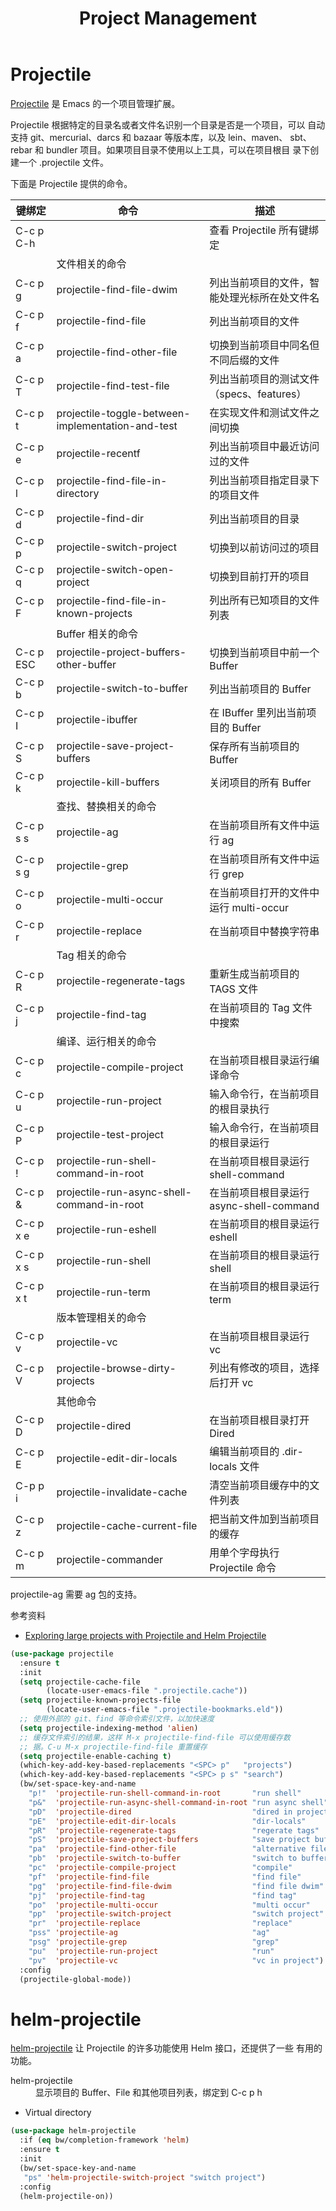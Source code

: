 #+TITLE:     Project Management

* Projectile

  [[https://github.com/bbatsov/projectile][Projectile]] 是 Emacs 的一个项目管理扩展。

  Projectile 根据特定的目录名或者文件名识别一个目录是否是一个项目，可以
自动支持 git、mercurial、darcs 和 bazaar 等版本库，以及 lein、maven、
sbt、rebar 和 bundler 项目。如果项目目录不使用以上工具，可以在项目根目
录下创建一个 .projectile 文件。

  下面是 Projectile 提供的命令。

  | 键绑定    | 命令                                              | 描述                                         |
  |-----------+---------------------------------------------------+----------------------------------------------|
  | C-c p C-h |                                                   | 查看 Projectile 所有键绑定                   |
  |-----------+---------------------------------------------------+----------------------------------------------|
  |           | 文件相关的命令                                    |                                              |
  | C-c p g   | projectile-find-file-dwim                         | 列出当前项目的文件，智能处理光标所在处文件名 |
  | C-c p f   | projectile-find-file                              | 列出当前项目的文件                           |
  | C-c p a   | projectile-find-other-file                        | 切换到当前项目中同名但不同后缀的文件         |
  | C-c p T   | projectile-find-test-file                         | 列出当前项目的测试文件（specs、features）    |
  | C-c p t   | projectile-toggle-between-implementation-and-test | 在实现文件和测试文件之间切换                 |
  | C-c p e   | projectile-recentf                                | 列出当前项目中最近访问过的文件               |
  | C-c p l   | projectile-find-file-in-directory                 | 列出当前项目指定目录下的项目文件             |
  | C-c p d   | projectile-find-dir                               | 列出当前项目的目录                           |
  | C-c p p   | projectile-switch-project                         | 切换到以前访问过的项目                       |
  | C-c p q   | projectile-switch-open-project                    | 切换到目前打开的项目                         |
  | C-c p F   | projectile-find-file-in-known-projects            | 列出所有已知项目的文件列表                   |
  |-----------+---------------------------------------------------+----------------------------------------------|
  |           | Buffer 相关的命令                                 |                                              |
  | C-c p ESC | projectile-project-buffers-other-buffer           | 切换到当前项目中前一个 Buffer                |
  | C-c p b   | projectile-switch-to-buffer                       | 列出当前项目的 Buffer                        |
  | C-c p I   | projectile-ibuffer                                | 在 IBuffer 里列出当前项目的 Buffer           |
  | C-c p S   | projectile-save-project-buffers                   | 保存所有当前项目的 Buffer                    |
  | C-c p k   | projectile-kill-buffers                           | 关闭项目的所有 Buffer                        |
  |-----------+---------------------------------------------------+----------------------------------------------|
  |           | 查找、替换相关的命令                              |                                              |
  | C-c p s s | projectile-ag                                     | 在当前项目所有文件中运行 ag                  |
  | C-c p s g | projectile-grep                                   | 在当前项目所有文件中运行 grep                |
  | C-c p o   | projectile-multi-occur                            | 在当前项目打开的文件中运行 multi-occur       |
  | C-c p r   | projectile-replace                                | 在当前项目中替换字符串                       |
  |-----------+---------------------------------------------------+----------------------------------------------|
  |           | Tag 相关的命令                                    |                                              |
  | C-c p R   | projectile-regenerate-tags                        | 重新生成当前项目的 TAGS 文件                 |
  | C-c p j   | projectile-find-tag                               | 在当前项目的 Tag 文件中搜索                  |
  |-----------+---------------------------------------------------+----------------------------------------------|
  |           | 编译、运行相关的命令                              |                                              |
  | C-c p c   | projectile-compile-project                        | 在当前项目根目录运行编译命令                 |
  | C-c p u   | projectile-run-project                            | 输入命令行，在当前项目的根目录执行           |
  | C-c p P   | projectile-test-project                           | 输入命令行，在当前项目的根目录运行           |
  | C-c p !   | projectile-run-shell-command-in-root              | 在当前项目根目录运行 shell-command           |
  | C-c p &   | projectile-run-async-shell-command-in-root        | 在当前项目根目录运行 async-shell-command     |
  | C-c p x e | projectile-run-eshell                             | 在当前项目的根目录运行 eshell                |
  | C-c p x s | projectile-run-shell                              | 在当前项目的根目录运行 shell                 |
  | C-c p x t | projectile-run-term                               | 在当前项目的根目录运行 term                  |
  |-----------+---------------------------------------------------+----------------------------------------------|
  |           | 版本管理相关的命令                                |                                              |
  | C-c p v   | projectile-vc                                     | 在当前项目根目录运行 vc                      |
  | C-c p V   | projectile-browse-dirty-projects                  | 列出有修改的项目，选择后打开 vc              |
  |-----------+---------------------------------------------------+----------------------------------------------|
  |           | 其他命令                                          |                                              |
  | C-c p D   | projectile-dired                                  | 在当前项目根目录打开 Dired                   |
  | C-c p E   | projectile-edit-dir-locals                        | 编辑当前项目的 .dir-locals 文件              |
  | C-p p i   | projectile-invalidate-cache                       | 清空当前项目缓存中的文件列表                 |
  | C-c p z   | projectile-cache-current-file                     | 把当前文件加到当前项目的缓存                 |
  | C-c p m   | projectile-commander                              | 用单个字母执行 Projectile 命令               |

  projectile-ag 需要 ag 包的支持。

  参考资料
  - [[https://tuhdo.github.io/helm-projectile.html][Exploring large projects with Projectile and Helm Projectile]]

#+BEGIN_SRC emacs-lisp
  (use-package projectile
    :ensure t
    :init
    (setq projectile-cache-file
          (locate-user-emacs-file ".projectile.cache"))
    (setq projectile-known-projects-file
          (locate-user-emacs-file ".projectile-bookmarks.eld"))
    ;; 使用外部的 git、find 等命令索引文件，以加快速度
    (setq projectile-indexing-method 'alien)
    ;; 缓存文件索引的结果，这样 M-x projectile-find-file 可以使用缓存数
    ;; 据。C-u M-x projectile-find-file 重置缓存
    (setq projectile-enable-caching t)
    (which-key-add-key-based-replacements "<SPC> p"   "projects")
    (which-key-add-key-based-replacements "<SPC> p s" "search")
    (bw/set-space-key-and-name
      "p!"  'projectile-run-shell-command-in-root       "run shell"
      "p&"  'projectile-run-async-shell-command-in-root "run async shell"
      "pD"  'projectile-dired                           "dired in project"
      "pE"  'projectile-edit-dir-locals                 "dir-locals"
      "pR"  'projectile-regenerate-tags                 "regerate tags"
      "pS"  'projectile-save-project-buffers            "save project buffers"
      "pa"  'projectile-find-other-file                 "alternative file"
      "pb"  'projectile-switch-to-buffer                "switch to buffer"
      "pc"  'projectile-compile-project                 "compile"
      "pf"  'projectile-find-file                       "find file"
      "pg"  'projectile-find-file-dwim                  "find file dwim"
      "pj"  'projectile-find-tag                        "find tag"
      "po"  'projectile-multi-occur                     "multi occur"
      "pp"  'projectile-switch-project                  "switch project"
      "pr"  'projectile-replace                         "replace"
      "pss" 'projectile-ag                              "ag"
      "psg" 'projectile-grep                            "grep"
      "pu"  'projectile-run-project                     "run"
      "pv"  'projectile-vc                              "vc in project")
    :config
    (projectile-global-mode))
#+END_SRC

* helm-projectile

  [[https://github.com/bbatsov/helm-projectile][helm-projectile]] 让 Projectile 的许多功能使用 Helm 接口，还提供了一些
有用的功能。
  - helm-projectile :: 显示项目的 Buffer、File 和其他项目列表，绑定到
       C-c p h
  - Virtual directory

#+BEGIN_SRC emacs-lisp
  (use-package helm-projectile
    :if (eq bw/completion-framework 'helm)
    :ensure t
    :init
    (bw/set-space-key-and-name
     "ps" 'helm-projectile-switch-project "switch project")
    :config
    (helm-projectile-on))
#+END_SRC
